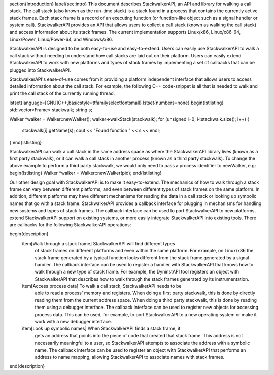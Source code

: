 \section{Introduction}
\label{sec:intro}
This document describes StackwalkerAPI, an API and library for walking a call
stack. The call stack (also known as the run-time stack) is a stack found in a
process that contains the currently active stack frames. Each stack frame is a
record of an executing function (or function-like object such as a signal
handler or system call). StackwalkerAPI provides an API that allows users to
collect a call stack (known as walking the call stack) and access information
about its stack frames. The current implementation supports Linux/x86,
Linux/x86-64, Linux/Power, Linux/Power-64, and Windows/x86.

StackwalkerAPI is designed to be both easy-to-use and easy-to-extend. Users can
easily use StackwalkerAPI to walk a call stack without needing to understand how
call stacks are laid out on their platform. Users can easily extend
StackwalkerAPI to work with new platforms and types of stack frames by
implementing a set of callbacks that can be plugged into StackwalkerAPI.

StackwalkerAPI's ease-of-use comes from it providing a platform independent
interface that allows users to access detailed information about the call stack.
For example, the following C++ code-snippet is all that is needed to walk and
print the call stack of the currently running thread.

\lstset{language=[GNU]C++,basicstyle=\ttfamily\selectfont\small}
\lstset{numbers=none}
\begin{lstlisting}
std::vector<Frame> stackwalk; 
string s;

Walker *walker = Walker::newWalker();
walker->walkStack(stackwalk);
for (unsigned i=0; i<stackwalk.size(); i++) {
		stackwalk[i].getName(s);
		cout << "Found function " << s << endl;
}	
\end{lstlisting}

StackwalkerAPI can walk a call stack in the same address space as where the
StackwalkerAPI library lives (known as a first party stackwalk), or it can walk
a call stack in another process (known as a third party stackwalk). To change
the above example to perform a third party stackwalk, we would only need to pass
a process identifier to newWalker, e.g: 
\begin{lstlisting}
Walker *walker = Walker::newWalker(pid);
\end{lstlisting}
	
Our other design goal with StackwalkerAPI is to make it easy-to-extend. The
mechanics of how to walk through a stack frame can vary between different
platforms, and even between different types of stack frames on the same
platform. In addition, different platforms may have different mechanisms for
reading the data in a call stack or looking up symbolic names that go with a
stack frame. StackwalkerAPI provides a callback interface for plugging in
mechanisms for handling new systems and types of stack frames. The callback
interface can be used to port StackwalkerAPI to new platforms, extend
StackwalkerAPI support on existing systems, or more easily integrate
StackwalkerAPI into existing tools. There are callbacks for the following
StackwalkerAPI operations:

\begin{description}
    \item[Walk through a stack frame] StackwalkerAPI will find different types
        of stack frames on different platforms and even within the same
        platform. For example, on Linux/x86 the stack frame generated by a
        typical function looks different from the stack frame generated by a
        signal handler. The callback interface can be used to register a handler
        with StackwalkerAPI that knows how to walk through a new type of stack
        frame. For example, the DyninstAPI tool registers an object with
        StackwalkerAPI that describes how to walk through the stack frames
        generated by its instrumentation.
    
    \item[Access process data] To walk a call stack, StackwalkerAPI needs to be
        able to read a process' memory and registers. When doing a first party
        stackwalk, this is done by directly reading them from the current
        address space. When doing a third party stackwalk, this is done by
        reading them using a debugger interface. The callback interface can be
        used to register new objects for accessing process data. This can be
        used, for example, to port StackwalkerAPI to a new operating system or
        make it work with a new debugger interface.
    
    \item[Look up symbolic names] When StackwalkerAPI finds a stack frame, it
        gets an address that points into the piece of code that created that
        stack frame. This address is not necessarily meaningful to a user, so
        StackwalkerAPI attempts to associate the address with a symbolic name.
        The callback interface can be used to register an object with
        StackwalkerAPI that performs an address to name mapping, allowing
        StackwalkerAPI to associate names with stack frames.  
\end{description}
